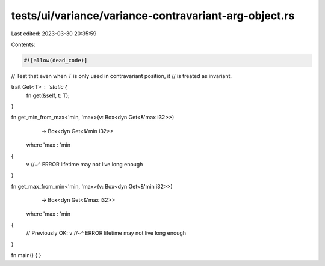 tests/ui/variance/variance-contravariant-arg-object.rs
======================================================

Last edited: 2023-03-30 20:35:59

Contents:

.. code-block:: rs

    #![allow(dead_code)]

// Test that even when `T` is only used in contravariant position, it
// is treated as invariant.

trait Get<T> : 'static {
    fn get(&self, t: T);
}

fn get_min_from_max<'min, 'max>(v: Box<dyn Get<&'max i32>>)
                                -> Box<dyn Get<&'min i32>>
    where 'max : 'min
{
    v
    //~^ ERROR lifetime may not live long enough
}

fn get_max_from_min<'min, 'max>(v: Box<dyn Get<&'min i32>>)
                                -> Box<dyn Get<&'max i32>>
    where 'max : 'min
{
    // Previously OK:
    v
    //~^ ERROR lifetime may not live long enough
}

fn main() { }


